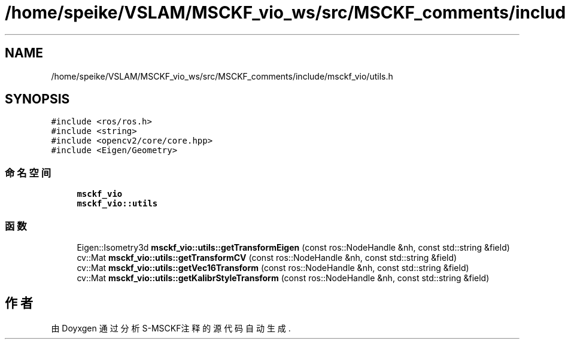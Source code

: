 .TH "/home/speike/VSLAM/MSCKF_vio_ws/src/MSCKF_comments/include/msckf_vio/utils.h" 3 "2024年 五月 9日 星期四" "S-MSCKF注释" \" -*- nroff -*-
.ad l
.nh
.SH NAME
/home/speike/VSLAM/MSCKF_vio_ws/src/MSCKF_comments/include/msckf_vio/utils.h
.SH SYNOPSIS
.br
.PP
\fC#include <ros/ros\&.h>\fP
.br
\fC#include <string>\fP
.br
\fC#include <opencv2/core/core\&.hpp>\fP
.br
\fC#include <Eigen/Geometry>\fP
.br

.SS "命名空间"

.in +1c
.ti -1c
.RI " \fBmsckf_vio\fP"
.br
.ti -1c
.RI " \fBmsckf_vio::utils\fP"
.br
.in -1c
.SS "函数"

.in +1c
.ti -1c
.RI "Eigen::Isometry3d \fBmsckf_vio::utils::getTransformEigen\fP (const ros::NodeHandle &nh, const std::string &field)"
.br
.ti -1c
.RI "cv::Mat \fBmsckf_vio::utils::getTransformCV\fP (const ros::NodeHandle &nh, const std::string &field)"
.br
.ti -1c
.RI "cv::Mat \fBmsckf_vio::utils::getVec16Transform\fP (const ros::NodeHandle &nh, const std::string &field)"
.br
.ti -1c
.RI "cv::Mat \fBmsckf_vio::utils::getKalibrStyleTransform\fP (const ros::NodeHandle &nh, const std::string &field)"
.br
.in -1c
.SH "作者"
.PP 
由 Doyxgen 通过分析 S-MSCKF注释 的 源代码自动生成\&.
